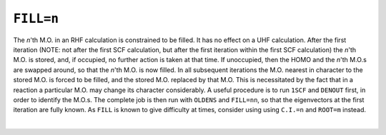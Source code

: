 .. _FILL:

``FILL=n``
==========

The *n*'th M.O. in an RHF calculation is constrained to be filled. It
has no effect on a UHF calculation. After the first iteration (NOTE:  
not after the first SCF calculation, but after the first iteration
within the first SCF calculation) the *n*'th M.O. is stored, and, if
occupied, no further action is taken at that time. If unoccupied, then
the HOMO and the *n*'th M.O.s are swapped around, so that the *n*'th
M.O. is now filled. In all subsequent iterations the M.O. nearest in
character to the stored M.O. is forced to be filled, and the stored M.O.
replaced by that M.O. This is necessitated by the fact that in a
reaction a particular M.O. may change its character considerably. A
useful procedure is to run ``1SCF`` and ``DENOUT`` first, in order to
identify the M.O.s. The complete job is then run with ``OLDENS`` and
``FILL=nn``, so that the eigenvectors at the first iteration are fully
known. As ``FILL`` is known to give difficulty at times, consider using
using ``C.I.=n`` and ``ROOT=m`` instead.

| 
